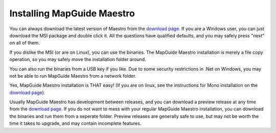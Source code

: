 Installing MapGuide Maestro
---------------------------

You can always download the latest version of Maestro from the `download page <http://trac.osgeo.org/mapguide/wiki/maestro/Downloads>`_. If you are a Windows user, you can just download the MSI package and double click it. All the questions have qualified defaults, and you may safely press "next" on all of them.

If you dislike the MSI (or are on Linux), you can use the binaries. The MapGuide Maestro installation is merely a file copy operation, so you may safely move the installation folder around.

You can also run the binaries from a USB key if you like. Due to some security restrictions in .Net on Windows, you may not be able to run MapGuide Maestro from a network folder.

Yes, MapGuide Maestro installation is THAT easy! (If you are on linux, see the instructions for Mono installation on the `download page <http://trac.osgeo.org/mapguide/wiki/maestro/Downloads>`_).

Usually MapGuide Maestro has development between releases, and you can download a preview release at any time from the `download page <http://trac.osgeo.org/mapguide/wiki/maestro/Downloads>`_. If you do not want to mess with your regular MapGuide Maestro installation, you can download the binaries and run them from a seperate folder. Preview releases are generally safe to use, but may not be worth the time it takes to upgrade, and may contain incomplete features.